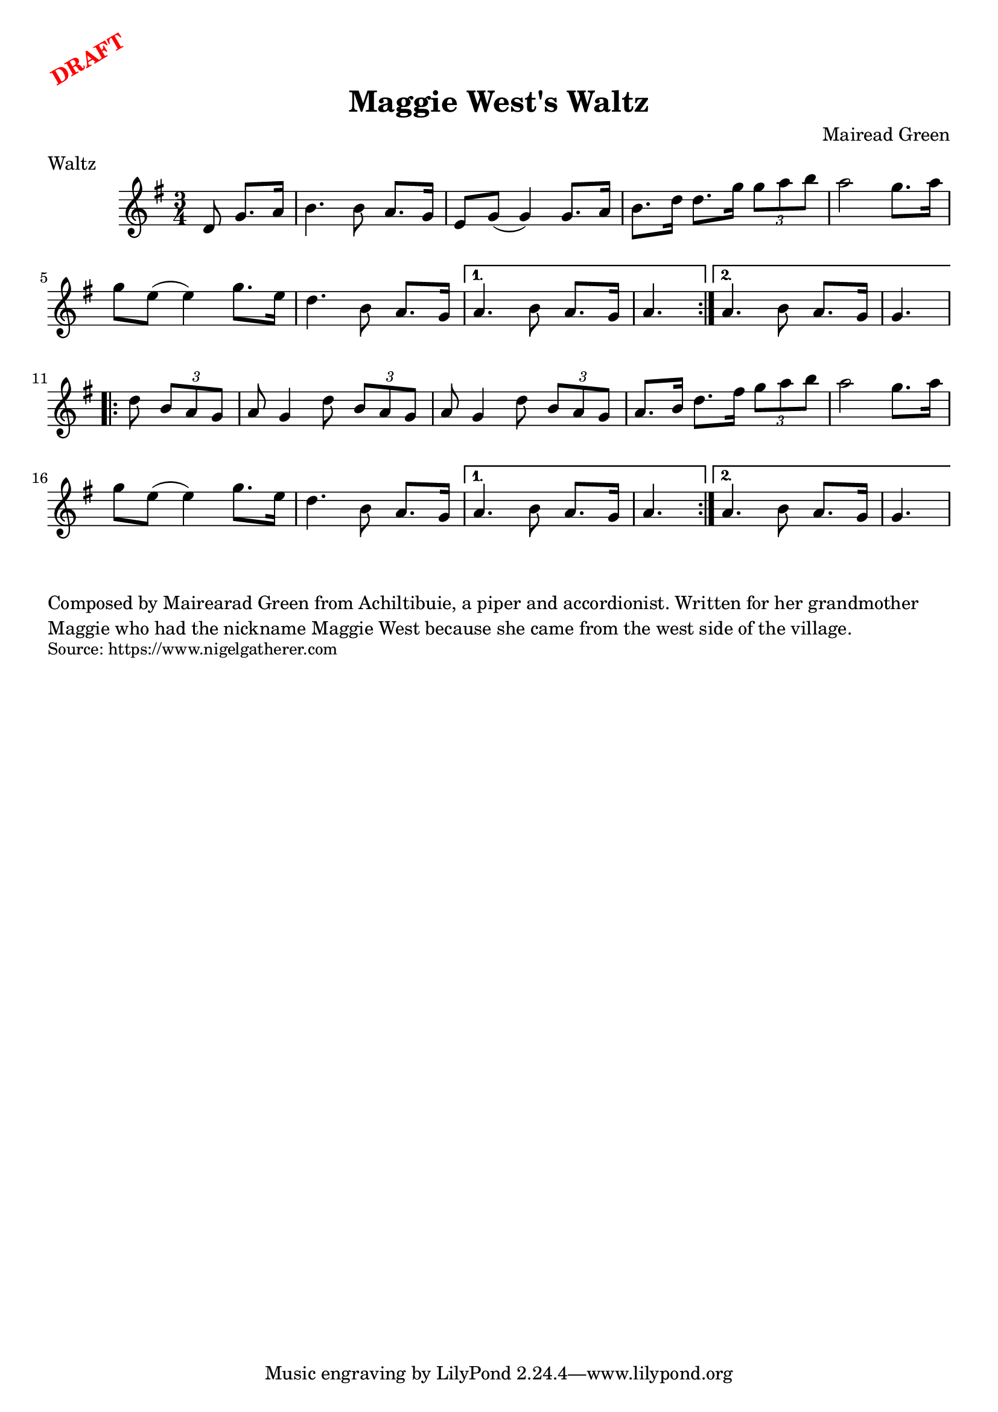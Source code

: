 \version "2.20.0"
\language "english"

\paper {
  print-all-headers = ##t
}

\markup \rotate #30 \large \bold \with-color "red" "DRAFT"

\score {
  \header {
    composer = "Mairead Green"
    meter = "Waltz"
    origin = "Scotland"
    title = "Maggie West's Waltz"
  }

  \relative c' {
    \time 3/4
    \key g \major

    \repeat volta 2 {
      \partial 1*3/8 d8 g8. a16 |
      b4. b8 a8. g16 |
      e8 g( g4) g8. a16 |
      b8. d16 d8. g16 \times 2/3 { g8 a b } |
      a2 g8. a16 |
      g8 e( e4) g8. e16 |
      d4. b8 a8. g16 |
    }
    \alternative {
      {
        a4. b8 a8. g16 |
        \partial 4. a4. |
      }
      {
        a4. b8 a8. g16 |
        \partial 4. g4. |
      }
    }

    \repeat volta 2 {
      \partial 4. d'8 \times 2/3 { b a g } |
      a8 g4 d'8 \times 2/3 { b a g } |
      a8 g4 d'8 \times 2/3 { b a g } |
      a8. b16 d8. fs16 \times 2/3 { g8 a b } |
      a2 g8. a16 |
      g8 e( e4) g8. e16 |
      d4. b8 a8. g16 |
    }
    \alternative {
      {
        a4. b8 a8. g16 |
        \partial 4. a4. |
      }
      {
        a4. b8 a8. g16 |
        \partial 4. g4. |
      }
    }
  }
}

\markup \wordwrap {
  Composed by Mairearad Green from Achiltibuie, a piper and accordionist. Written for her grandmother Maggie who had the nickname Maggie West because she came from the west side of the village.
}
\markup \smaller \wordwrap {
  Source: https://www.nigelgatherer.com
}